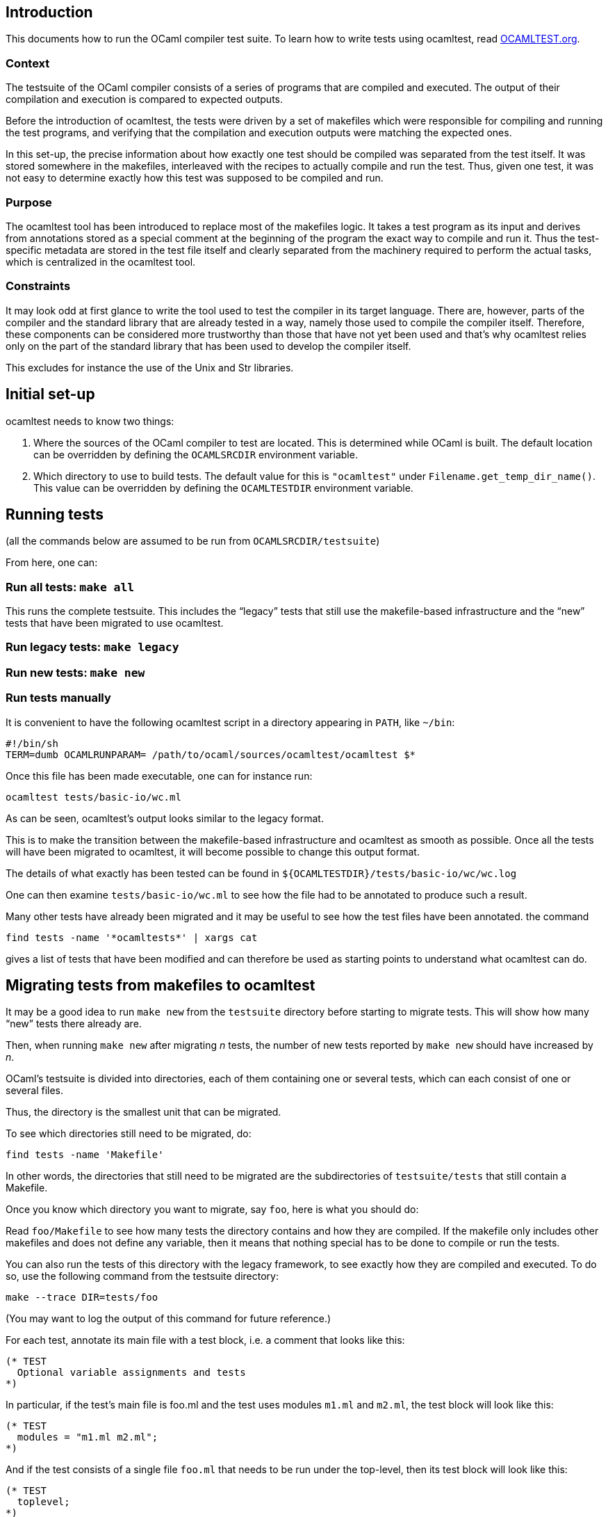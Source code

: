 == Introduction

This documents how to run the OCaml compiler test suite. To learn how to
write tests using ocamltest, read link:./OCAMLTEST.org[OCAMLTEST.org].

=== Context

The testsuite of the OCaml compiler consists of a series of programs
that are compiled and executed. The output of their compilation and
execution is compared to expected outputs.

Before the introduction of ocamltest, the tests were driven by a set of
makefiles which were responsible for compiling and running the test
programs, and verifying that the compilation and execution outputs were
matching the expected ones.

In this set-up, the precise information about how exactly one test
should be compiled was separated from the test itself. It was stored
somewhere in the makefiles, interleaved with the recipes to actually
compile and run the test. Thus, given one test, it was not easy to
determine exactly how this test was supposed to be compiled and run.

=== Purpose

The ocamltest tool has been introduced to replace most of the makefiles
logic. It takes a test program as its input and derives from annotations
stored as a special comment at the beginning of the program the exact
way to compile and run it. Thus the test-specific metadata are stored in
the test file itself and clearly separated from the machinery required
to perform the actual tasks, which is centralized in the ocamltest tool.

=== Constraints

It may look odd at first glance to write the tool used to test the
compiler in its target language. There are, however, parts of the
compiler and the standard library that are already tested in a way,
namely those used to compile the compiler itself. Therefore, these
components can be considered more trustworthy than those that have not
yet been used and that’s why ocamltest relies only on the part of the
standard library that has been used to develop the compiler itself.

This excludes for instance the use of the Unix and Str libraries.

== Initial set-up

ocamltest needs to know two things:

[arabic]
. Where the sources of the OCaml compiler to test are located. This is
determined while OCaml is built. The default location can be overridden
by defining the `+OCAMLSRCDIR+` environment variable.
. Which directory to use to build tests. The default value for this is
`+"ocamltest"+` under `+Filename.get_temp_dir_name()+`. This value can
be overridden by defining the `+OCAMLTESTDIR+` environment variable.

== Running tests

(all the commands below are assumed to be run from
`+OCAMLSRCDIR/testsuite+`)

From here, one can:

=== Run all tests: `+make all+`

This runs the complete testsuite. This includes the "`legacy`" tests
that still use the makefile-based infrastructure and the "`new`" tests
that have been migrated to use ocamltest.

=== Run legacy tests: `+make legacy+`

=== Run new tests: `+make new+`

=== Run tests manually

It is convenient to have the following ocamltest script in a directory
appearing in `+PATH+`, like `+~/bin+`:

[source,sh]
----
#!/bin/sh
TERM=dumb OCAMLRUNPARAM= /path/to/ocaml/sources/ocamltest/ocamltest $*
----

Once this file has been made executable, one can for instance run:

[source,sh]
----
ocamltest tests/basic-io/wc.ml
----

As can be seen, ocamltest’s output looks similar to the legacy format.

This is to make the transition between the makefile-based infrastructure
and ocamltest as smooth as possible. Once all the tests will have been
migrated to ocamltest, it will become possible to change this output
format.

The details of what exactly has been tested can be found in
`+${OCAMLTESTDIR}/tests/basic-io/wc/wc.log+`

One can then examine `+tests/basic-io/wc.ml+` to see how the file had to
be annotated to produce such a result.

Many other tests have already been migrated and it may be useful to see
how the test files have been annotated. the command

[source,sh]
----
find tests -name '*ocamltests*' | xargs cat
----

gives a list of tests that have been modified and can therefore be used
as starting points to understand what ocamltest can do.

== Migrating tests from makefiles to ocamltest

It may be a good idea to run `+make new+` from the `+testsuite+`
directory before starting to migrate tests. This will show how many
"`new`" tests there already are.

Then, when running `+make new+` after migrating _n_ tests, the number of
new tests reported by `+make new+` should have increased by _n_.

OCaml’s testsuite is divided into directories, each of them containing
one or several tests, which can each consist of one or several files.

Thus, the directory is the smallest unit that can be migrated.

To see which directories still need to be migrated, do:

[source,sh]
----
find tests -name 'Makefile'
----

In other words, the directories that still need to be migrated are the
subdirectories of `+testsuite/tests+` that still contain a Makefile.

Once you know which directory you want to migrate, say `+foo+`, here is
what you should do:

Read `+foo/Makefile+` to see how many tests the directory contains and
how they are compiled. If the makefile only includes other makefiles and
does not define any variable, then it means that nothing special has to
be done to compile or run the tests.

You can also run the tests of this directory with the legacy framework,
to see exactly how they are compiled and executed. To do so, use the
following command from the testsuite directory:

[source,sh]
----
make --trace DIR=tests/foo
----

(You may want to log the output of this command for future reference.)

For each test, annotate its main file with a test block, i.e. a comment
that looks like this:

[source,ocaml]
----
(* TEST
  Optional variable assignments and tests
*)
----

In particular, if the test’s main file is foo.ml and the test uses
modules `+m1.ml+` and `+m2.ml+`, the test block will look like this:

[source,ocaml]
----
(* TEST
  modules = "m1.ml m2.ml";
*)
----

And if the test consists of a single file `+foo.ml+` that needs to be
run under the top-level, then its test block will look like this:

[source,ocaml]
----
(* TEST
  toplevel;
*)
----

Or, if there are two reference files for that test and the name of one
of them contains "`principal`", then it means the file should be tested
with the top-level, without and with the `+-principal+` option. This is
expressed as follows:

[source,ocaml]
----
(* TEST
  toplevel;
  include principal;
  toplevel;
*)
----

Lines starting with stars indicate which tests to run. If no test is
specified, then the tests that are enabled by default are used, namely
to compile and run the test program in both bytecode and native code
(roughly speaking).

Once your test has been annotated, run `+ocamltest+` on it and see
whether it passes or fails. If it fails, see the log file to understand
why and make the necessary adjustments until all the tests pass.

The adjustments will mostly consist in renaming reference files and
updating their content.

Note that there are different types of reference files, those for
compiler output and those for program output.

To make sure the migration has been done correctly, you can compare the
commands used to compile the programs in ocamltest’s log file to those
obtained with `+make --trace+`. Beware that the commands used to compare
an obtained result to an expected one will not show up in ocamltest’s
log file.

Once this has been done for all tests, create a file called
`+ocamltests+` (mark the final _s_!) with the names of all the files
that have been annotated for ocamltest, one per line.

Finally, `+git rm+` the Makefile and run `+make new+` from the testsuite
directory to make sure the number of new tests has increased as
expected.
